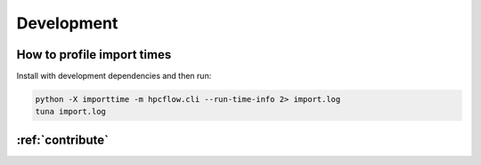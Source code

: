 .. _development:

###########
Development
###########

How to profile import times
---------------------------

Install with development dependencies and then run:

.. code-block:: bash

   python -X importtime -m hpcflow.cli --run-time-info 2> import.log
   tuna import.log

:ref:`contribute`
-----------------
